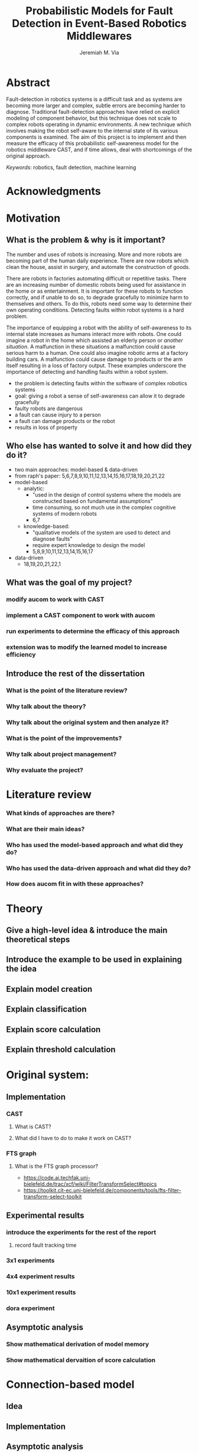 #+title:   Probabilistic Models for Fault Detection in Event-Based Robotics Middlewares
#+author:  Jeremiah M. Via
#+options: H:3 num:t toc:t \n:nil @:t ::t |:t ^:t -:t f:t *:t <:t
#+options: TeX:t LaTeX:t skip:nil d:nil todo:t pri:nil tags:not-in-toc
#+startup: hidestars
#+export_exclude_tags: noexport

* Abstract

Fault-detection in robotics systems is a difficult task and as systems
are becoming more larger and complex, subtle errors are becoming
harder to diagnose. Traditional fault-detection approaches have relied
on explicit modeling of component behavior, but this technique does
not scale to complex robots operating in dynamic environments. A new
technique which involves making the robot self-aware to the internal
state of its various components is examined. The aim of this project
is to implement and then measure the efficacy of this probabilistic
self-awareness model for the robotics middleware CAST, and if time
allows, deal with shortcomings of the original approach.

/Keywords/: robotics, fault detection, machine learning

* Acknowledgments
* Motivation
** What is the problem & why is it important?
The number and uses of robots is increasing. More and more robots are
becoming part of the human daily experience. There are now robots
which clean the house, assist in surgery, and automate the
construction of goods.

There are robots in factories automating difficult or repetitive
tasks. There are an increasing number of domestic robots being used
for assistance in the home or as entertainment. It is important for
these robots to function correctly, and if unable to do so, to degrade
gracefully to minimize harm to themselves and others. To do this,
robots need some way to determine their own operating conditions.
Detecting faults within robot systems is a hard problem.

The importance of equipping a robot with the ability of self-awareness
to its internal state increases as humans interact more with robots.
One could imagine a robot in the home which assisted an elderly person
or \textit{another situation}. A malfunction in these situations a
malfunction could cause serious harm to a human. One could also
imagine robotic arms at a factory building cars. A malfunction could
cause damage to products or the arm itself resulting in a loss of
factory output. These examples underscore the importance of detecting
and handling faults within a robot system.

- the problem is detecting faults within the software of complex
  robotics systems
- goal: giving a robot a sense of self-awareness can allow it to
  degrade gracefully
- faulty robots are dangerous
- a fault can cause injury to a person
- a fault can damage products or the robot
- results in loss of property
** Who else has wanted to solve it and how did they do it?
- two main approaches: model-based & data-driven
- from raph's paper:
  5,6,7,8,9,10,11,12,13,14,15,16,17,18,19,20,21,22
- model-based
  - analytic:
    - "used in the design of control systems where the models are
      constructed based on fundamental assumptions"
    - time consuming, so not much use in the complex cognitive systems
      of modern robots
    - 6,7
  - knowledge-based:
    - "qualitative models of the system are used to
      detect and diagnose faults"
    - require expert knowledge to design the model
    - 5,8,9,10,11,12,13,14,15,16,17
- data-driven
  - 18,19,20,21,22,1
** What was the goal of my project?
*** modify aucom to work with CAST
*** implement a CAST component to work with aucom
*** run experiments to determine the efficacy of this approach
*** extension was to modify the learned model to increase efficiency
** Introduce the rest of the dissertation
*** What is the point of the literature review?
*** Why talk about the theory?
*** Why talk about the original system and then analyze it?
*** What is the point of the improvements?
*** Why talk about project management?
*** Why evaluate the project?
* Literature review
*** What kinds of approaches are there?
*** What are their main ideas?
*** Who has used the model-based approach and what did they do?
*** Who has used the data-driven approach and what did they do?
*** How does aucom fit in with these approaches?
* Theory
** Give a high-level idea & introduce the main theoretical steps
** Introduce the example to be used in explaining the idea
** Explain model creation
** Explain classification
** Explain score calculation
** Explain threshold calculation
* Original system:
** Implementation
*** CAST
**** What is CAST?
**** What did I have to do to make it work on CAST?
*** FTS graph
**** What is the FTS graph processor?
- https://code.ai.techfak.uni-bielefeld.de/trac/xcf/wiki/FilterTransformSelect#topics
- https://toolkit.cit-ec.uni-bielefeld.de/components/tools/fts-filter-transform-select-toolkit
** Experimental results
*** introduce the experiments for the rest of the report
**** record fault tracking time
*** 3x1 experiments
*** 4x4 experiment results
*** 10x1 experiment results
*** dora experiment
** Asymptotic analysis
*** Show mathematical derivation of model memory
*** Show mathematical dervaition of score calculation
* Connection-based model
** Idea
** Implementation
** Asymptotic analysis
*** model
*** score calculation
** Experimental results
*** 3x1 experiments
*** 4x4 experiment results
*** 10x1 experiment results
*** dora experiment
* Metronome-based approach
** Idea
** Implementation
** Asymptotic analysis
*** model
*** score calculation
** Experimental results
*** 3x1 experiments
*** 4x4 experiment results
*** 10x1 experiment results
*** dora experiment
*** ROC analysis of the three approaches
* Project management
** Managing tasks & deadlines
*** Github issues
** Managing code
*** maven
*** Jenkins
*** git
* Project evaluation
** What was good?
*** project planning w.r.t. summer work
** What can be learned?
*** sticking with it when intial results are bad
*** setting better goals
* Conclusion
** Conclude story
** Future work


\bibliographystyle{plain}
\bibliography{references}
